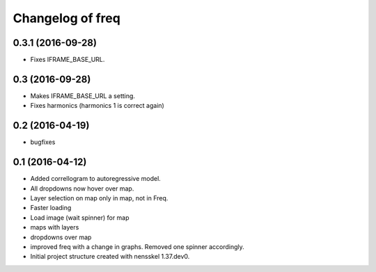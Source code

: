 Changelog of freq
===================================================


0.3.1 (2016-09-28)
------------------

- Fixes IFRAME_BASE_URL.


0.3 (2016-09-28)
----------------

- Makes IFRAME_BASE_URL a setting.
- Fixes harmonics (harmonics 1 is correct again)


0.2 (2016-04-19)
----------------
- bugfixes


0.1 (2016-04-12)
----------------
- Added correllogram to autoregressive model.
- All dropdowns now hover over map.
- Layer selection on map only in map, not in Freq.
- Faster loading
- Load image (wait spinner) for map
- maps with layers
- dropdowns over map
- improved freq with a change in graphs. Removed one spinner accordingly.

- Initial project structure created with nensskel 1.37.dev0.
